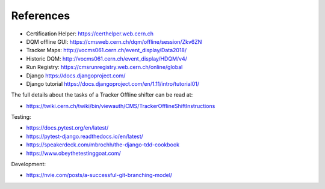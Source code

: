 References
==========

-  Certification Helper: https://certhelper.web.cern.ch
-  DQM offline GUI: https://cmsweb.cern.ch/dqm/offline/session/Zkv6ZN
-  Tracker Maps: http://vocms061.cern.ch/event\_display/Data2018/
-  Historic DQM: http://vocms061.cern.ch/event\_display/HDQM/v4/
-  Run Registry: https://cmsrunregistry.web.cern.ch/online/global
-  Django https://docs.djangoproject.com/
-  Django tutorial https://docs.djangoproject.com/en/1.11/intro/tutorial01/

The full details about the tasks of a Tracker Offline shifter can be
read at:

-  https://twiki.cern.ch/twiki/bin/viewauth/CMS/TrackerOfflineShiftInstructions

Testing:

-  https://docs.pytest.org/en/latest/
-  https://pytest-django.readthedocs.io/en/latest/
-  https://speakerdeck.com/mbrochh/the-django-tdd-cookbook
-  https://www.obeythetestinggoat.com/

Development:

-  https://nvie.com/posts/a-successful-git-branching-model/
